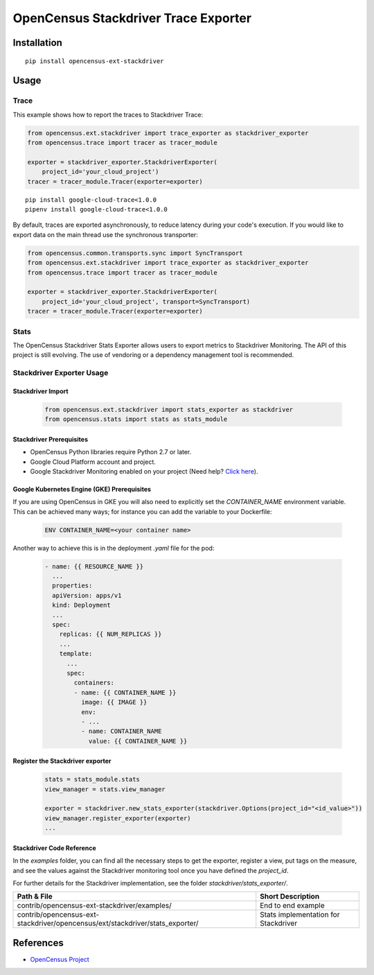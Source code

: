 OpenCensus Stackdriver Trace Exporter
============================================================================

|pypi|

.. |pypi| image:: https://badge.fury.io/py/opencensus-ext-stackdriver.svg
   :target: https://pypi.org/project/opencensus-ext-stackdriver/

Installation
------------

::

    pip install opencensus-ext-stackdriver

Usage
-----

Trace
~~~~~

This example shows how to report the traces to Stackdriver Trace:

.. code:: python

    from opencensus.ext.stackdriver import trace_exporter as stackdriver_exporter
    from opencensus.trace import tracer as tracer_module

    exporter = stackdriver_exporter.StackdriverExporter(
        project_id='your_cloud_project')
    tracer = tracer_module.Tracer(exporter=exporter)

::

    pip install google-cloud-trace<1.0.0
    pipenv install google-cloud-trace<1.0.0

By default, traces are exported asynchronously, to reduce latency during
your code's execution. If you would like to export data on the main thread
use the synchronous transporter:


.. code:: python

    from opencensus.common.transports.sync import SyncTransport
    from opencensus.ext.stackdriver import trace_exporter as stackdriver_exporter
    from opencensus.trace import tracer as tracer_module

    exporter = stackdriver_exporter.StackdriverExporter(
        project_id='your_cloud_project', transport=SyncTransport)
    tracer = tracer_module.Tracer(exporter=exporter)

Stats
~~~~~

The OpenCensus Stackdriver Stats Exporter allows users
to export metrics to Stackdriver Monitoring.
The API of this project is still evolving.
The use of vendoring or a dependency management tool is recommended.

.. _Stackdriver: https://app.google.stackdriver.com/metrics-explorer

Stackdriver Exporter Usage
~~~~~~~~~~~~~~~~~~~~~~~~~~~~

Stackdriver Import
************************

    .. code:: python

        from opencensus.ext.stackdriver import stats_exporter as stackdriver
        from opencensus.stats import stats as stats_module

Stackdriver Prerequisites
**************************

- OpenCensus Python libraries require Python 2.7 or later.
- Google Cloud Platform account and project.
- Google Stackdriver Monitoring enabled on your project (Need help? `Click here`_).

Google Kubernetes Engine (GKE) Prerequisites
*********************************************

If you are using OpenCensus in GKE you will also need to explicitly set the `CONTAINER_NAME` environment variable. This can be achieved many ways; for instance you can add the variable to your Dockerfile:

    .. code::

        ENV CONTAINER_NAME=<your container name>

Another way to achieve this is in the deployment `.yaml` file for the pod:

    .. code:: yaml

        - name: {{ RESOURCE_NAME }}
          ...
          properties:
          apiVersion: apps/v1
          kind: Deployment
          ...
          spec:
            replicas: {{ NUM_REPLICAS }}
            ...
            template:
              ...
              spec:
                containers:
                - name: {{ CONTAINER_NAME }}
                  image: {{ IMAGE }}
                  env:
                  - ...
                  - name: CONTAINER_NAME
                    value: {{ CONTAINER_NAME }}

.. _Click here: https://opencensus.io/codelabs/stackdriver

Register the Stackdriver exporter
**********************************

    .. code:: python

        stats = stats_module.stats
        view_manager = stats.view_manager

        exporter = stackdriver.new_stats_exporter(stackdriver.Options(project_id="<id_value>"))
        view_manager.register_exporter(exporter)
        ...


Stackdriver Code Reference
******************************

In the *examples* folder, you can find all the necessary steps to get the exporter, register a view, put tags on the measure, and see the values against the Stackdriver monitoring tool once you have defined the *project_id*.

For further details for the Stackdriver implementation, see the folder *stackdriver/stats_exporter/*.

+---------------------------------------------------------------------------------+-------------------------------------+
| Path & File                                                                     | Short Description                   |
+=================================================================================+=====================================+
| contrib/opencensus-ext-stackdriver/examples/                                    | End to end example                  |
+---------------------------------------------------------------------------------+-------------------------------------+
| contrib/opencensus-ext-stackdriver/opencensus/ext/stackdriver/stats_exporter/   | Stats implementation for Stackdriver|
+---------------------------------------------------------------------------------+-------------------------------------+

References
----------

* `OpenCensus Project <https://opencensus.io/>`_
